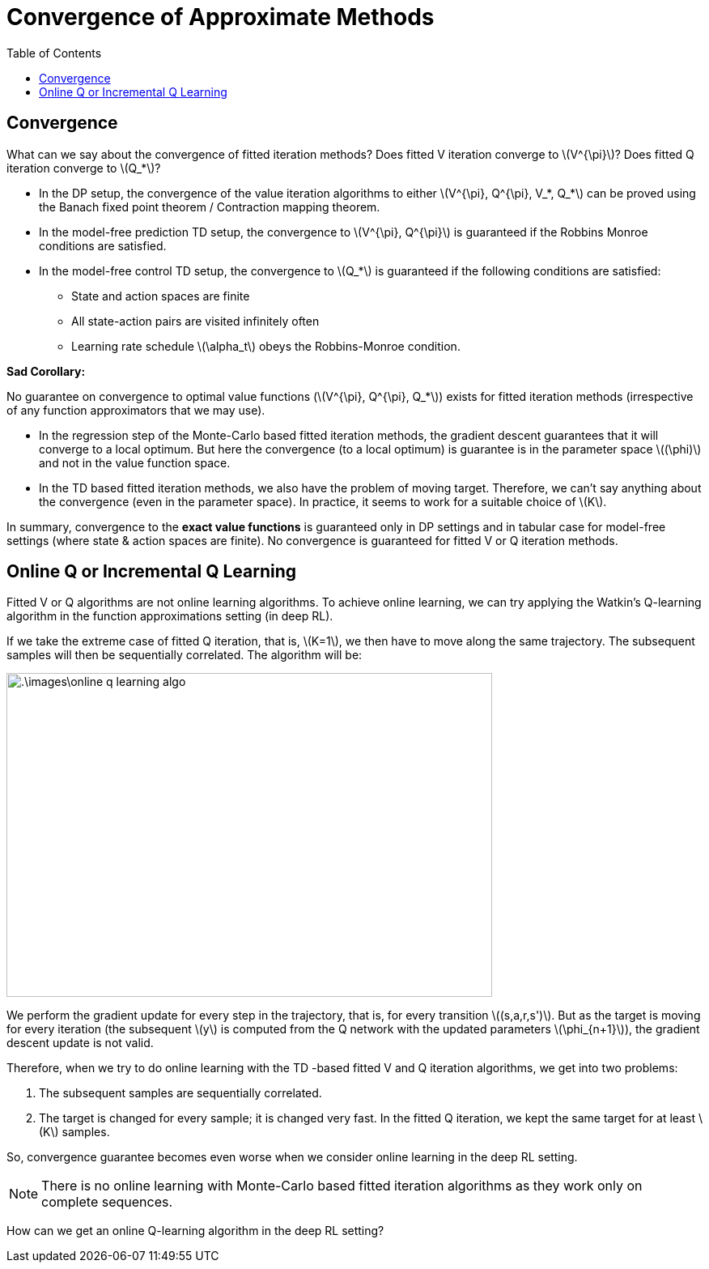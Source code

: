 = Convergence of Approximate Methods =
:doctype: book
:stem: latexmath
:eqnums:
:toc:

== Convergence ==
What can we say about the convergence of fitted iteration methods? Does fitted V iteration converge to stem:[V^{\pi}]? Does fitted Q iteration converge to stem:[Q_*]?

* In the DP setup, the convergence of the value iteration algorithms to either stem:[V^{\pi}, Q^{\pi}, V_*, Q_*] can be proved using the Banach fixed point theorem / Contraction mapping theorem.

* In the model-free prediction TD setup, the convergence to stem:[V^{\pi}, Q^{\pi}] is guaranteed if the Robbins Monroe conditions are satisfied.

* In the model-free control TD setup, the convergence to stem:[Q_*] is guaranteed if the following conditions are satisfied:

** State and action spaces are finite
** All state-action pairs are visited infinitely often
** Learning rate schedule stem:[\alpha_t] obeys the Robbins-Monroe condition.

*Sad Corollary:*

No guarantee on convergence to optimal value functions (stem:[V^{\pi}, Q^{\pi}, Q_*]) exists for fitted iteration methods (irrespective of any function approximators that we may use).

* In the regression step of the Monte-Carlo based fitted iteration methods, the gradient descent guarantees that it will converge to a local optimum. But here the convergence (to a local optimum) is guarantee is in the parameter space stem:[(\phi)] and not in the value function space.

* In the TD based fitted iteration methods, we also have the problem of moving target. Therefore, we can't say anything about the convergence (even in the parameter space). In practice, it seems to work for a suitable choice of stem:[K].

In summary, convergence to the *exact value functions* is guaranteed only in DP settings and in tabular case for model-free settings (where state & action spaces are finite). No convergence is guaranteed for fitted V or Q iteration methods.

== Online Q or Incremental Q Learning ==
Fitted V or Q algorithms are not online learning algorithms. To achieve online learning, we can try applying the Watkin's Q-learning algorithm in the function approximations setting (in deep RL).

If we take the extreme case of fitted Q iteration, that is, stem:[K=1], we then have to move along the same trajectory. The subsequent samples will then be sequentially correlated. The algorithm will be:

image::.\images\online_q_learning_algo.png[align='left', 600, 400]

We perform the gradient update for every step in the trajectory, that is, for every transition stem:[(s,a,r,s')]. But as the target is moving for every iteration (the subsequent stem:[y] is computed from the Q network with the updated parameters stem:[\phi_{n+1}]), the gradient descent update is not valid.

Therefore, when we try to do online learning with the TD -based fitted V and Q iteration algorithms, we get into two problems:

. The subsequent samples are sequentially correlated.
. The target is changed for every sample; it is changed very fast. In the fitted Q iteration, we kept the same target for at least stem:[K] samples.

So, convergence guarantee becomes even worse when we consider online learning in the deep RL setting.

NOTE: There is no online learning with Monte-Carlo based fitted iteration algorithms as they work only on complete sequences.

How can we get an online Q-learning algorithm in the deep RL setting?
